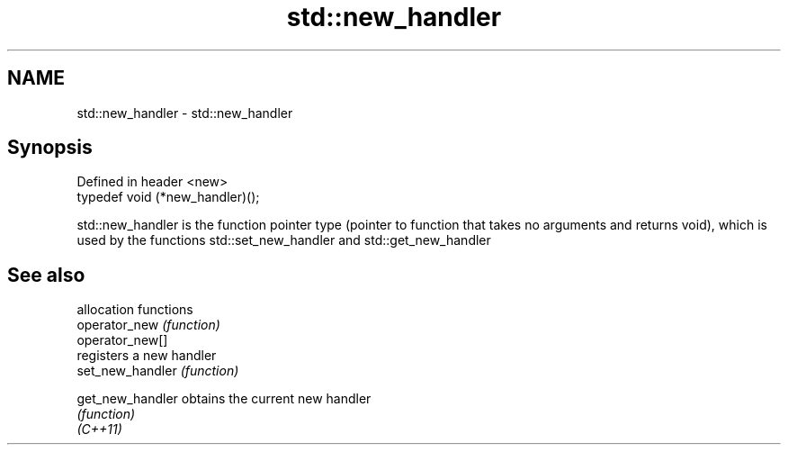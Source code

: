 .TH std::new_handler 3 "2020.03.24" "http://cppreference.com" "C++ Standard Libary"
.SH NAME
std::new_handler \- std::new_handler

.SH Synopsis

  Defined in header <new>
  typedef void (*new_handler)();

  std::new_handler is the function pointer type (pointer to function that takes no arguments and returns void), which is used by the functions std::set_new_handler and std::get_new_handler

.SH See also


                  allocation functions
  operator_new    \fI(function)\fP
  operator_new[]
                  registers a new handler
  set_new_handler \fI(function)\fP

  get_new_handler obtains the current new handler
                  \fI(function)\fP
  \fI(C++11)\fP




